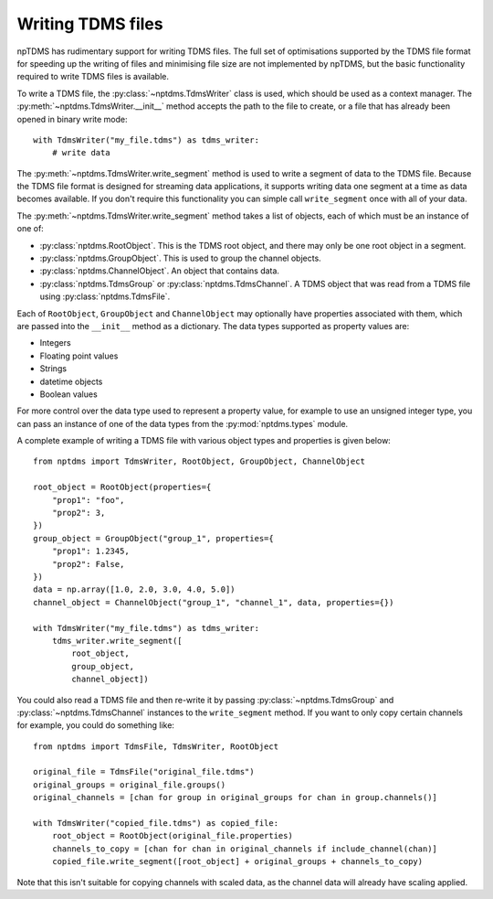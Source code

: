 Writing TDMS files
==================

npTDMS has rudimentary support for writing TDMS files.
The full set of optimisations supported by the TDMS file format for
speeding up the writing of files and minimising file size are not
implemented by npTDMS, but the basic functionality required to
write TDMS files is available.

To write a TDMS file, the :py:class:`~nptdms.TdmsWriter` class is used, which
should be used as a context manager.
The :py:meth:`~nptdms.TdmsWriter.__init__` method accepts the path to the file to create, or a file
that has already been opened in binary write mode::

    with TdmsWriter("my_file.tdms") as tdms_writer:
        # write data

The :py:meth:`~nptdms.TdmsWriter.write_segment` method is used to write
a segment of data to the TDMS file. Because the TDMS file format is designed
for streaming data applications, it supports writing data one segment at a time
as data becomes available.
If you don't require this functionality you can simple call ``write_segment`` once
with all of your data.

The :py:meth:`~nptdms.TdmsWriter.write_segment` method takes a list of objects, each of which must be an
instance of one of:

- :py:class:`nptdms.RootObject`. This is the TDMS root object, and there may only be one root object in a segment.
- :py:class:`nptdms.GroupObject`. This is used to group the channel objects.
- :py:class:`nptdms.ChannelObject`. An object that contains data.
- :py:class:`nptdms.TdmsGroup` or :py:class:`nptdms.TdmsChannel`.
  A TDMS object that was read from a TDMS file using :py:class:`nptdms.TdmsFile`.

Each of ``RootObject``, ``GroupObject`` and ``ChannelObject``
may optionally have properties associated with them, which
are passed into the ``__init__`` method as a dictionary.
The data types supported as property values are:

- Integers
- Floating point values
- Strings
- datetime objects
- Boolean values

For more control over the data type used to represent a property value, for example
to use an unsigned integer type, you can pass an instance of one of the data types
from the :py:mod:`nptdms.types` module.

A complete example of writing a TDMS file with various object types and properties
is given below::

    from nptdms import TdmsWriter, RootObject, GroupObject, ChannelObject

    root_object = RootObject(properties={
        "prop1": "foo",
        "prop2": 3,
    })
    group_object = GroupObject("group_1", properties={
        "prop1": 1.2345,
        "prop2": False,
    })
    data = np.array([1.0, 2.0, 3.0, 4.0, 5.0])
    channel_object = ChannelObject("group_1", "channel_1", data, properties={})

    with TdmsWriter("my_file.tdms") as tdms_writer:
        tdms_writer.write_segment([
            root_object,
            group_object,
            channel_object])

You could also read a TDMS file and then re-write it by passing
:py:class:`~nptdms.TdmsGroup` and :py:class:`~nptdms.TdmsChannel`
instances to the ``write_segment`` method. If you want
to only copy certain channels for example, you could do something like::

    from nptdms import TdmsFile, TdmsWriter, RootObject

    original_file = TdmsFile("original_file.tdms")
    original_groups = original_file.groups()
    original_channels = [chan for group in original_groups for chan in group.channels()]

    with TdmsWriter("copied_file.tdms") as copied_file:
        root_object = RootObject(original_file.properties)
        channels_to_copy = [chan for chan in original_channels if include_channel(chan)]
        copied_file.write_segment([root_object] + original_groups + channels_to_copy)

Note that this isn't suitable for copying channels with scaled data, as the channel data
will already have scaling applied.
